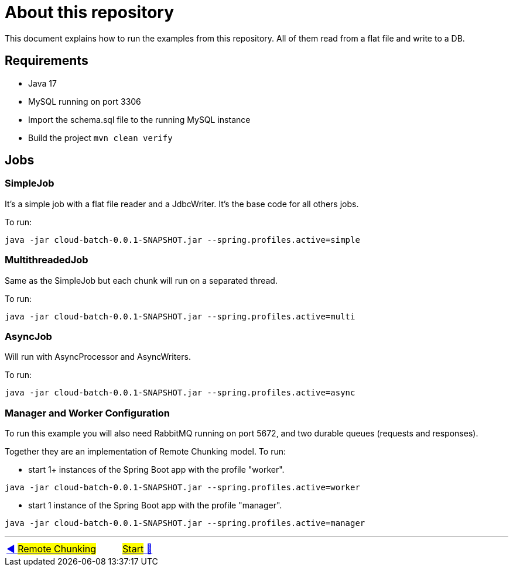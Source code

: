 = About this repository

This document explains how to run the examples from this repository.
All of them read from a flat file and write to a DB.

## Requirements

- Java 17
- MySQL running on port 3306
- Import the schema.sql file to the running MySQL instance
- Build the project `mvn clean verify`

## Jobs

### SimpleJob

It's a simple job with a flat file reader and a JdbcWriter. It's the base code for all others jobs.

To run:

`java -jar cloud-batch-0.0.1-SNAPSHOT.jar --spring.profiles.active=simple`

### MultithreadedJob

Same as the SimpleJob but each chunk will run on a separated thread.

To run:

`java -jar cloud-batch-0.0.1-SNAPSHOT.jar --spring.profiles.active=multi`

### AsyncJob

Will run with AsyncProcessor and AsyncWriters.

To run:

`java -jar cloud-batch-0.0.1-SNAPSHOT.jar --spring.profiles.active=async`

### Manager and Worker Configuration

To run this example you will also need RabbitMQ running on port 5672, and two durable queues (requests and responses).

Together they are an implementation of Remote Chunking model.
To run:

- start 1+ instances of the Spring Boot app with the profile "worker".

`java -jar cloud-batch-0.0.1-SNAPSHOT.jar --spring.profiles.active=worker`

- start 1 instance of the Spring Boot app with the profile "manager".

`java -jar cloud-batch-0.0.1-SNAPSHOT.jar --spring.profiles.active=manager`

'''

|===
| link:15_RemoteChunking.adoc[◀️ #Remote Chunking#] &nbsp;&nbsp;&nbsp;&nbsp;&nbsp;&nbsp;&nbsp;&nbsp; link:../../README.adoc[#Start# 🔼]
|===

